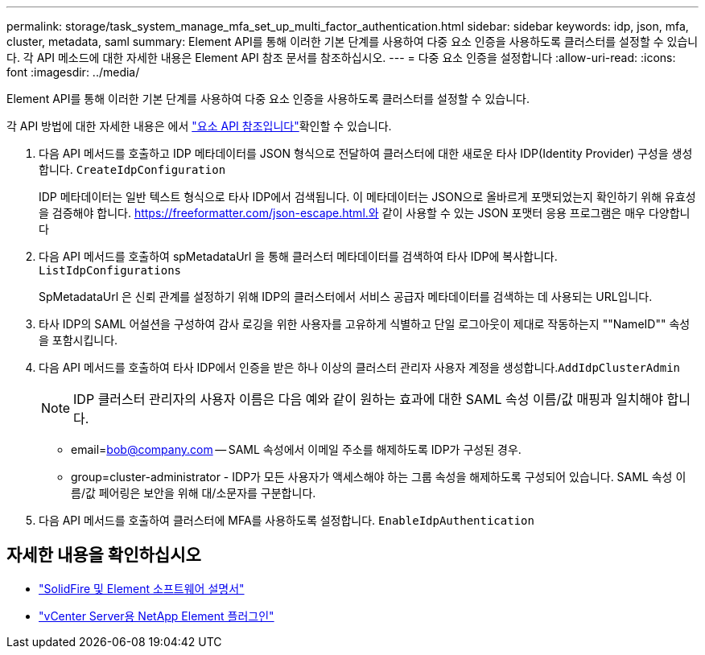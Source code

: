 ---
permalink: storage/task_system_manage_mfa_set_up_multi_factor_authentication.html 
sidebar: sidebar 
keywords: idp, json, mfa, cluster, metadata, saml 
summary: Element API를 통해 이러한 기본 단계를 사용하여 다중 요소 인증을 사용하도록 클러스터를 설정할 수 있습니다. 각 API 메소드에 대한 자세한 내용은 Element API 참조 문서를 참조하십시오. 
---
= 다중 요소 인증을 설정합니다
:allow-uri-read: 
:icons: font
:imagesdir: ../media/


[role="lead"]
Element API를 통해 이러한 기본 단계를 사용하여 다중 요소 인증을 사용하도록 클러스터를 설정할 수 있습니다.

각 API 방법에 대한 자세한 내용은 에서 link:../api/index.html["요소 API 참조입니다"]확인할 수 있습니다.

. 다음 API 메서드를 호출하고 IDP 메타데이터를 JSON 형식으로 전달하여 클러스터에 대한 새로운 타사 IDP(Identity Provider) 구성을 생성합니다. `CreateIdpConfiguration`
+
IDP 메타데이터는 일반 텍스트 형식으로 타사 IDP에서 검색됩니다. 이 메타데이터는 JSON으로 올바르게 포맷되었는지 확인하기 위해 유효성을 검증해야 합니다. https://freeformatter.com/json-escape.html.와 같이 사용할 수 있는 JSON 포맷터 응용 프로그램은 매우 다양합니다

. 다음 API 메서드를 호출하여 spMetadataUrl 을 통해 클러스터 메타데이터를 검색하여 타사 IDP에 복사합니다. `ListIdpConfigurations`
+
SpMetadataUrl 은 신뢰 관계를 설정하기 위해 IDP의 클러스터에서 서비스 공급자 메타데이터를 검색하는 데 사용되는 URL입니다.

. 타사 IDP의 SAML 어설션을 구성하여 감사 로깅을 위한 사용자를 고유하게 식별하고 단일 로그아웃이 제대로 작동하는지 ""NameID"" 속성을 포함시킵니다.
. 다음 API 메서드를 호출하여 타사 IDP에서 인증을 받은 하나 이상의 클러스터 관리자 사용자 계정을 생성합니다.``AddIdpClusterAdmin``
+

NOTE: IDP 클러스터 관리자의 사용자 이름은 다음 예와 같이 원하는 효과에 대한 SAML 속성 이름/값 매핑과 일치해야 합니다.

+
** email=bob@company.com -- SAML 속성에서 이메일 주소를 해제하도록 IDP가 구성된 경우.
** group=cluster-administrator - IDP가 모든 사용자가 액세스해야 하는 그룹 속성을 해제하도록 구성되어 있습니다. SAML 속성 이름/값 페어링은 보안을 위해 대/소문자를 구분합니다.


. 다음 API 메서드를 호출하여 클러스터에 MFA를 사용하도록 설정합니다. `EnableIdpAuthentication`




== 자세한 내용을 확인하십시오

* https://docs.netapp.com/us-en/element-software/index.html["SolidFire 및 Element 소프트웨어 설명서"]
* https://docs.netapp.com/us-en/vcp/index.html["vCenter Server용 NetApp Element 플러그인"^]

